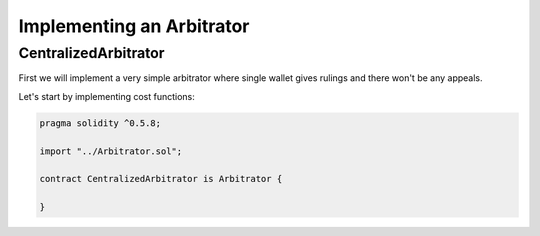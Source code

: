 ==========================
Implementing an Arbitrator
==========================

CentralizedArbitrator
#####################

First we will implement a very simple arbitrator where single wallet gives rulings and there won't be any appeals.

Let's start by implementing cost functions:

.. code-block:: javascript

  pragma solidity ^0.5.8;

  import "../Arbitrator.sol";

  contract CentralizedArbitrator is Arbitrator {

  }
